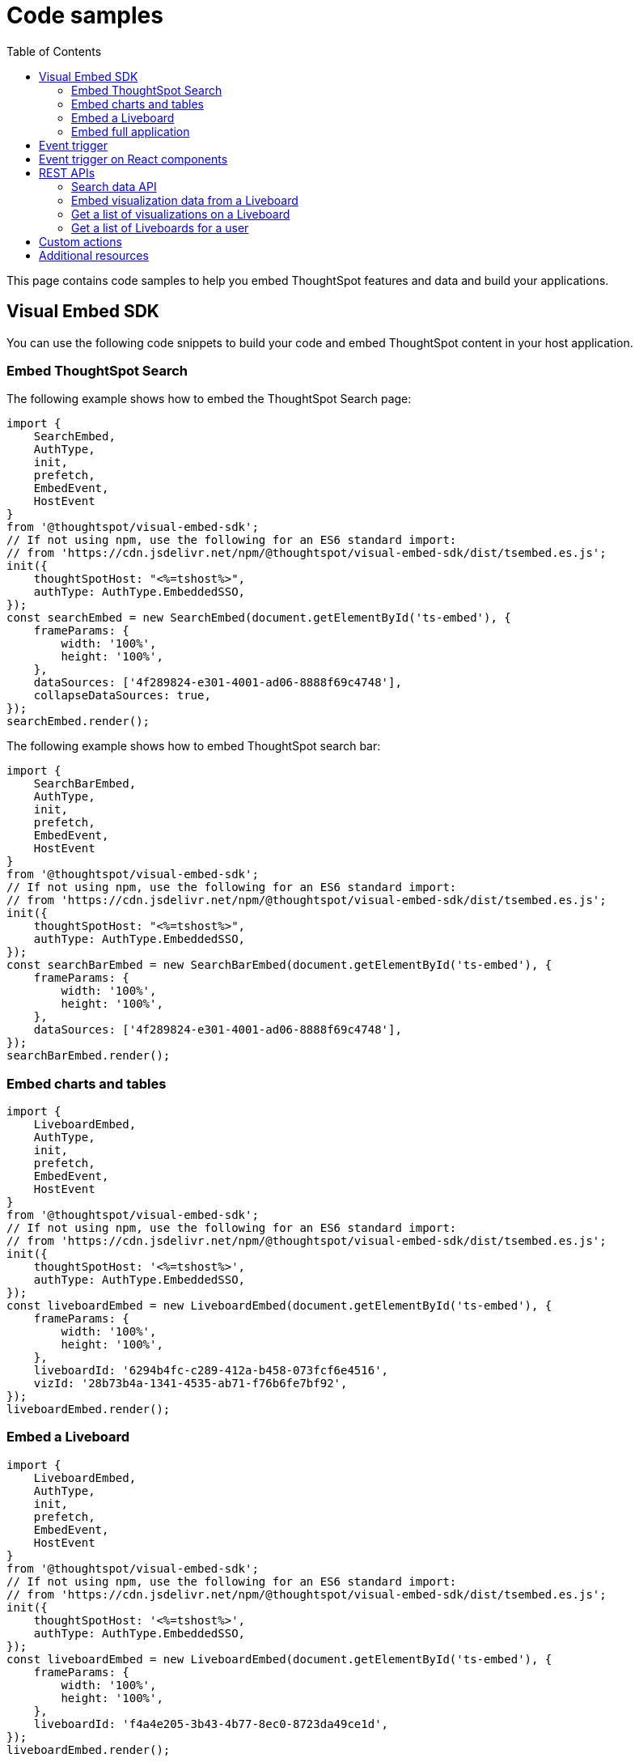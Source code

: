 = Code samples
:toc: true

:page-title: Code samples
:page-pageid: code-samples
:page-description: Code samples for embedding ThoughtSpot features in an external application, product, or web portal.

This page contains code samples to help you embed ThoughtSpot features and data and build your applications.

== Visual Embed SDK

You can use the following code snippets to build your code and embed ThoughtSpot content in your host  application.

=== Embed ThoughtSpot Search

The following example shows how to embed the ThoughtSpot Search page:

[source,JavaScript]
----
import {
    SearchEmbed,
    AuthType,
    init,
    prefetch,
    EmbedEvent,
    HostEvent
}
from '@thoughtspot/visual-embed-sdk';
// If not using npm, use the following for an ES6 standard import:
// from 'https://cdn.jsdelivr.net/npm/@thoughtspot/visual-embed-sdk/dist/tsembed.es.js';
init({
    thoughtSpotHost: "<%=tshost%>",
    authType: AuthType.EmbeddedSSO,
});
const searchEmbed = new SearchEmbed(document.getElementById('ts-embed'), {
    frameParams: {
        width: '100%',
        height: '100%',
    },
    dataSources: ['4f289824-e301-4001-ad06-8888f69c4748'],
    collapseDataSources: true,
});
searchEmbed.render();
----

[#searchBarEmbedCode]
The following example shows how to embed ThoughtSpot search bar:

[source,JavaScript]
----
import {
    SearchBarEmbed,
    AuthType,
    init,
    prefetch,
    EmbedEvent,
    HostEvent
}
from '@thoughtspot/visual-embed-sdk';
// If not using npm, use the following for an ES6 standard import:
// from 'https://cdn.jsdelivr.net/npm/@thoughtspot/visual-embed-sdk/dist/tsembed.es.js';
init({
    thoughtSpotHost: "<%=tshost%>",
    authType: AuthType.EmbeddedSSO,
});
const searchBarEmbed = new SearchBarEmbed(document.getElementById('ts-embed'), {
    frameParams: {
        width: '100%',
        height: '100%',
    },
    dataSources: ['4f289824-e301-4001-ad06-8888f69c4748'],
});
searchBarEmbed.render();
----

=== Embed charts and tables

[source,JavaScript]
----
import {
    LiveboardEmbed,
    AuthType,
    init,
    prefetch,
    EmbedEvent,
    HostEvent
}
from '@thoughtspot/visual-embed-sdk';
// If not using npm, use the following for an ES6 standard import:
// from 'https://cdn.jsdelivr.net/npm/@thoughtspot/visual-embed-sdk/dist/tsembed.es.js';
init({
    thoughtSpotHost: '<%=tshost%>',
    authType: AuthType.EmbeddedSSO,
});
const liveboardEmbed = new LiveboardEmbed(document.getElementById('ts-embed'), {
    frameParams: {
        width: '100%',
        height: '100%',
    },
    liveboardId: '6294b4fc-c289-412a-b458-073fcf6e4516',
    vizId: '28b73b4a-1341-4535-ab71-f76b6fe7bf92',
});
liveboardEmbed.render();
----

=== Embed a Liveboard

[source,JavaScript]
----
import {
    LiveboardEmbed,
    AuthType,
    init,
    prefetch,
    EmbedEvent,
    HostEvent
}
from '@thoughtspot/visual-embed-sdk';
// If not using npm, use the following for an ES6 standard import:
// from 'https://cdn.jsdelivr.net/npm/@thoughtspot/visual-embed-sdk/dist/tsembed.es.js';
init({
    thoughtSpotHost: '<%=tshost%>',
    authType: AuthType.EmbeddedSSO,
});
const liveboardEmbed = new LiveboardEmbed(document.getElementById('ts-embed'), {
    frameParams: {
        width: '100%',
        height: '100%',
    },
    liveboardId: 'f4a4e205-3b43-4b77-8ec0-8723da49ce1d',
});
liveboardEmbed.render();
----

=== Embed full application

[source,JavaScript]
----
import {
    AppEmbed,
    Page,
    AuthType,
    init,
    prefetch,
    EmbedEvent,
    HostEvent
}
from '@thoughtspot/visual-embed-sdk';
// If not using npm, use the following for an ES6 standard import:
// from 'https://cdn.jsdelivr.net/npm/@thoughtspot/visual-embed-sdk/dist/tsembed.es.js';
init({
    thoughtSpotHost: '<%=tshost%>',
    authType: AuthType.EmbeddedSSO,
});
const appEmbed = new AppEmbed(document.getElementById('ts-embed'), {
    frameParams: {
        width: '100%',
        height: '100%',
    },
    pageId: Page.Data,
});
appEmbed.render();
----

== Event trigger

The following example shows how to trigger an event from the embedded ThoughtSpot interface:

[source,JAVASCRIPT]
----
searchEmbed.on(EmbedEvent.VizPointDoubleClick, (data) => {
    const {
        payload: clickedPointData
    } = data;
    console.log('>>> called', clickedPointData);
    embed.trigger(HostEvent.DrillDown, {
        points: clickedPointData,
        autoDrillDown: true,
    });
})
----

== Event trigger on React components

[source,JAVASCRIPT]
----
import { HostEvent } from '@thoughtspot/visual-embed-sdk';
import { LiveboardEmbed, useEmbedRef } from '@thoughtspot/visual-embed-sdk/react';

const MyComponent = () => {
    const embedRef = useEmbedRef();
    const onLiveboardRendered = () => {
        embedRef.current.trigger(HostEvent.SetVisibleVizs, ['viz1', 'viz2']);
    };

    return (
        <LiveboardEmbed
            ref={embedRef}
            liveboardId="<liveboard-guid>"
            onLiveboardRendered={onLiveboardRendered}
        />
    );
}; 
----

== REST APIs

The following examples show how to call REST APIs to query and import data using Javascript.

=== Search data API

[source,JavaScript]
----
export const getSearchData = async (worksheetId, search) => {
    console.log(`Getting data from the SearchAPI from Worksheet ${worksheetId} with search ${search}`);
    let getSearchDataURL = `${store_state.<ThoughtSpot-Host>}/callosum/v1/tspublic/v1/searchdata?`;
    getSearchDataURL += `"batchSize=-1&data_source_guid=${worksheetId}&query_string=${search}`;
    return await fetch(
            encodeURI(getSearchDataURL), {
                method: 'POST',
                headers: {
                    "Accept": "application/json",
                    "X-Requested-By": "ThoughtSpot"
                },
                credentials: "include",
            })
        .then(response => response.json())
        .then(data => data)
        .catch(error => console.error(`Error getting search data ${error}`));
}

----
=== Embed visualization data from a Liveboard

[source,JavaScript]
----
export const getLiveboardData = async (liveboardId, vizIds) => {
    // Returns visualization data
    console.log(`Getting data from Liveboard ${liveboardId} and visualization(s) ${vizIds}`)
    let getLiveboardDataURL = `${store_state.<ThoughtSpot-Host>}/callosum/v1/tspublic/v1/pinboarddata?batchSize=-1&id=${liveboardId}`;
    if (vizIds) { // if vizIds were specified, they are optional
        if (!(Array.isArray(vizIds))) {
            vizIds = [vizIds];
        }
        // Supports only string and array
        // Handle invalid types
        const formattedVizIds = `["${vizIds.join('","')}"]`;
        getLiveboardDataURL += '&vizid=' + formattedVizIds;
    }
    return await fetch(encodeURI(getLiveboardDataURL), {
        method: 'POST',
        headers: {
            "Accept": "application/json",
            "X-Requested-By": "ThoughtSpot"
        },
        credentials: "include"
    }).then(response => response.json()).then(data => data).catch(error => {
        console.error(`Unable to get the visualization list for Liveboard ${liveboardId}: ${error}`);
    });
}

----
=== Get a list of visualizations on a Liveboard

[source,JavaScript]
----
export const getVisualizationList = async (liveboardId) => {
    // Returns a list of visualizations pinned on a Liveboard
    const vizMetadataListURL = store_state.<ThoughtSpot-Host> + "/callosum/v1/tspublic/v1/metadata/listvizheaders?id=" + liveboardId;
    return await fetch(vizMetadataListURL, {
        method: 'GET',
        headers: {
            "Accept": "application/json",
            "X-Requested-By": "ThoughtSpot"
        },
        credentials: "include"
    }).then(response => response.json()).then(data => data).catch(error => {
        console.error("Unable to get the visualization list for Liveboard " + liveboardId + ": " + error)
    });
}
----

=== Get a list of Liveboards for a user

[source,JavaScript]
----
export const getLiveboardList = async () => {
    // Returns a list of Liveboards
    const liveboardMetadataListURL = store_state.<ThoughtSpot-Host> + "/callosum/v1/tspublic/v1/metadata/listobjectheaders?" + "type=PINBOARD_ANSWER_BOOK" + "&batchsize=-1";
    return await fetch(liveboardMetadataListURL, {
        method: 'GET',
        headers: {
            "Accept": "application/json",
            "X-Requested-By": "ThoughtSpot"
        },
        credentials: "include"
    }).then(response => response.json()).then(data => data).catch(error => {
        console.error("Unable to get the Liveboard list: " + error)
    });
}
----

For more REST API examples, go to link:https://github.com/thoughtspot/ts_rest_api_and_tml_tools[REST API and TML Python library and examples, window=_blank].

== Custom actions

See the following pages:

* xref:push-data-to-external-app.adoc[Callback custom action workflow] +
* xref:callback-response-payload.adoc[Custom action response payload] +


== Additional resources

* xref:home.adoc[Developer documentation] +
* xref:rest-api-reference.adoc[REST API Reference Guide] +
* link:https://developers.thoughtspot.com/guides[Tutorials, window=_blank] +
* link:{{visualEmbedSDKPrefix}}/modules.html[Visual Embed SDK Reference Guide, window=_blank] +
* link:https://github.com/thoughtspot/visual-embed-sdk/blob/main/README.md[Visual Embed SDK GitHub respository, window=_blank] +
* link:https://github.com/thoughtspot/ts_rest_api_and_tml_tools[REST API and TML Python library and examples, window=_blank] +
* link:https://github.com/thoughtspot/ts_everywhere_resources[Visual Embed SDK examples, window=_blank] +
